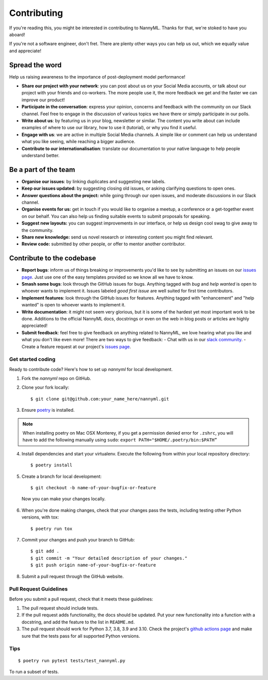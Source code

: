 ============
Contributing
============

If you're reading this, you might be interested in contributing to NannyML.
Thanks for that, we're stoked to have you aboard!

If you're not a software engineer, don't fret. There are plenty other ways you can help us out,
which we equally value and appreciate!

Spread the word
----------------

Help us raising awareness to the importance of post-deployment model performance!

- **Share our project with your network**: you can post about us on your Social Media accounts,
  or talk about our project with your friends and co-workers. The more people use it, the more feedback we get
  and the faster we can improve our product!
- **Participate in the conversation**: express your opinion, concerns and feedback with the community on
  our Slack channel. Feel free to engage in the discussion of various topics we have there
  or simply participate in our polls.
- **Write about us**: by featuring us in your blog, newsletter or similar.
  The content you write about can include examples of where to use our library, how to use it (tutorial),
  or why you find it useful.
- **Engage with us**: we are active in multiple Social Media channels. A simple like or comment can help us
  understand what you like seeing, while reaching a bigger audience.
- **Contribute to our internationalisation**: translate our documentation to your native language to help people
  understand better.

Be a part of the team
---------------------

- **Organise our issues**: by linking duplicates and suggesting new labels.
- **Keep our issues updated:** by suggesting closing old issues, or asking clarifying questions to open ones.
- **Answer questions about the project:** while going through our open issues, and moderate discussions in our Slack channel.
- **Organise events for us:** get in touch if you would like to organise a meetup,
  a conference or a get-together event on our behalf.
  You can also help us finding suitable events to submit proposals for speaking.
- **Suggest new layouts:** you can suggest improvements in our interface, or help us design
  cool swag to give away to the community.
- **Share new knowledge:** send us novel research or interesting content you might find relevant.
- **Review code:** submitted by other people, or offer to mentor another contributor.

Contribute to the codebase
--------------------------



- **Report bugs**: inform us of things breaking or improvements you'd like to see by submitting an issues on
  our `issues page`_. Just use one of the easy templates provided so we know all we have to know.
- **Smash some bugs**: look through the GitHub issues for bugs. Anything tagged with `bug` and
  `help wanted` is open to whoever wants to implement it. Issues labeled `good first issue`
  are well suited for first time contributors.
- **Implement features**: look through the GitHub issues for features. Anything tagged with "enhancement"
  and "help wanted" is open to whoever wants to implement it.
- **Write documentation**: it might not seem very glorious, but it is some of the hardest yet most important work to be
  done. Additions to the official NannyML docs, docstrings or even on the web in blog posts or articles are highly
  appreciated!
- **Submit feedback**: feel free to give feedback on anything related to NannyML, we love hearing what you like and
  what you don't like even more! There are two ways to give feedback:
  - Chat with us in our `slack community`_.
  - Create a feature request at our project's `issues page`_.



.. _issues page: https://github.com/NannyML/nannyml/issues
.. _slack community: https://join.slack.com/t/nannymlbeta/shared_invite/zt-16fvpeddz-HAvTsjNEyC9CE6JXbiM7BQ

Get started coding
~~~~~~~~~~~~~~~~~~

Ready to contribute code? Here's how to set up `nannyml` for local development.

1. Fork the `nannyml` repo on GitHub.
2. Clone your fork locally: ::

    $ git clone git@github.com:your_name_here/nannyml.git

3. Ensure poetry_ is installed.

.. note::

    When installing poetry on Mac OSX Monterey, if you get a permission denied error for ``.zshrc``,
    you will have to add the following manually using ``sudo``: ``export PATH="$HOME/.poetry/bin:$PATH”``

4. Install dependencies and start your virtualenv. Execute the following from within your local repository directory: ::

    $ poetry install

5. Create a branch for local development: ::

    $ git checkout -b name-of-your-bugfix-or-feature

  Now you can make your changes locally.

6. When you're done making changes, check that your changes pass the
   tests, including testing other Python versions, with tox: ::

    $ poetry run tox

7. Commit your changes and push your branch to GitHub: ::

    $ git add .
    $ git commit -m "Your detailed description of your changes."
    $ git push origin name-of-your-bugfix-or-feature

8. Submit a pull request through the GitHub website.


.. _poetry: https://python-poetry.org/docs/

Pull Request Guidelines
~~~~~~~~~~~~~~~~~~~~~~~~

Before you submit a pull request, check that it meets these guidelines:

1. The pull request should include tests.
2. If the pull request adds functionality, the docs should be updated. Put
   your new functionality into a function with a docstring, and add the
   feature to the list in ``README.md``.
3. The pull request should work for Python 3.7, 3.8, 3.9 and 3.10. Check
   the project's `github actions page`_ and make sure that the tests pass
   for all supported Python versions.

.. _`github actions page`: https://github.com/NannyML/nannyml/actions

Tips
~~~~

::

$ poetry run pytest tests/test_nannyml.py

To run a subset of tests.
